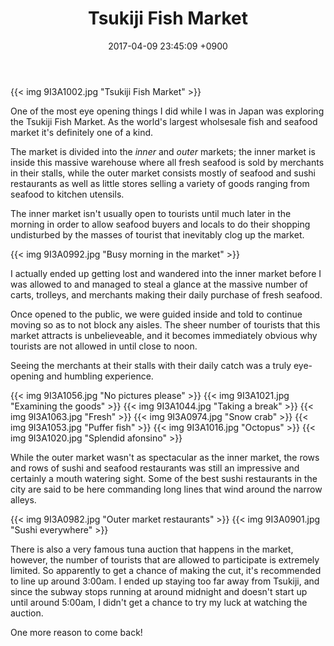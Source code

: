 #+TITLE: Tsukiji Fish Market
#+DATE: 2017-04-09 23:45:09 +0900
#+TAGS[]: photos travel japan tokyo

{{< img 9I3A1002.jpg "Tsukiji Fish Market" >}}

One of the most eye opening things I did while I was in Japan was exploring the Tsukiji Fish Market. As the world's largest wholsesale fish and seafood market it's definitely one of a kind.

The market is divided into the /inner/ and /outer/ markets; the inner market is inside this massive warehouse where all fresh seafood is sold by merchants in their stalls, while the outer market consists mostly of seafood and sushi restaurants as well as little stores selling a variety of goods ranging from seafood to kitchen utensils.

The inner market isn't usually open to tourists until much later in the morning in order to allow seafood buyers and locals to do their shopping undisturbed by the masses of tourist that inevitably clog up the market.

{{< img 9I3A0992.jpg "Busy morning in the market" >}}

I actually ended up getting lost and wandered into the inner market before I was allowed to and managed to steal a glance at the massive number of carts, trolleys, and merchants making their daily purchase of fresh seafood.

Once opened to the public, we were guided inside and told to continue moving so as to not block any aisles. The sheer number of tourists that this market attracts is unbelieveable, and it becomes immediately obvious why tourists are not allowed in until close to noon.

Seeing the merchants at their stalls with their daily catch was a truly eye-opening and humbling experience.

{{< img 9I3A1056.jpg "No pictures please" >}}
{{< img 9I3A1021.jpg "Examining the goods" >}}
{{< img 9I3A1044.jpg "Taking a break" >}}
{{< img 9I3A1063.jpg "Fresh" >}}
{{< img 9I3A0974.jpg "Snow crab" >}}
{{< img 9I3A1053.jpg "Puffer fish" >}}
{{< img 9I3A1016.jpg "Octopus" >}}
{{< img 9I3A1020.jpg "Splendid afonsino" >}}

While the outer market wasn't as spectacular as the inner market, the rows and rows of sushi and seafood restaurants was still an impressive and certainly a mouth watering sight. Some of the best sushi restaurants in the city are said to be here commanding long lines that wind around the narrow alleys.

{{< img 9I3A0982.jpg "Outer market restaurants" >}}
{{< img 9I3A0901.jpg "Sushi everywhere" >}}

There is also a very famous tuna auction that happens in the market, however, the number of tourists that are allowed to participate is extremely limited. So apparently to get a chance of making the cut, it's recommended to line up around 3:00am. I ended up staying too far away from Tsukiji, and since the subway stops running at around midnight and doesn't start up until around 5:00am, I didn't get a chance to try my luck at watching the auction.

One more reason to come back!
